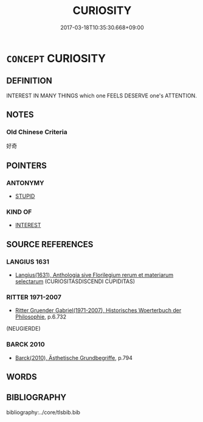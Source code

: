# -*- mode: mandoku-tls-view -*-
#+TITLE: CURIOSITY
#+DATE: 2017-03-18T10:35:30.668+09:00        
#+STARTUP: content
* =CONCEPT= CURIOSITY
:PROPERTIES:
:CUSTOM_ID: uuid-ac067f25-669e-4176-b6f0-d029d7695fec
:SYNONYM+:  INTEREST
:SYNONYM+:  CURIOUS
:SYNONYM+:  INTRIGUED
:SYNONYM+:  INTERESTED
:SYNONYM+:  EAGER TO KNOW
:SYNONYM+:  DYING TO KNOW
:SYNONYM+:  AGOG
:SYNONYM+:  INQUISITIVE. 
:SYNONYM+:  INTEREST
:SYNONYM+:  SPIRIT OF INQUIRY
:SYNONYM+:  INQUISITIVENESS
:TR_ZH: 好奇
:END:
** DEFINITION

INTEREST IN MANY THINGS which one FEELS DESERVE one's ATTENTION.

** NOTES

*** Old Chinese Criteria
好奇

** POINTERS
*** ANTONYMY
 - [[tls:concept:STUPID][STUPID]]

*** KIND OF
 - [[tls:concept:INTEREST][INTEREST]]

** SOURCE REFERENCES
*** LANGIUS 1631
 - [[cite:LANGIUS-1631][Langius(1631), Anthologia sive Florilegium rerum et materiarum selectarum]] (CURIOSITASDISCENDI CUPIDITAS)
*** RITTER 1971-2007
 - [[cite:RITTER-1971-2007][Ritter Gruender Gabriel(1971-2007), Historisches Woerterbuch der Philosophie]], p.6.732
 (NEUGIERDE)
*** BARCK 2010
 - [[cite:BARCK-2010][Barck(2010), Ästhetische Grundbegriffe]], p.794

** WORDS
   :PROPERTIES:
   :VISIBILITY: children
   :END:
** BIBLIOGRAPHY
bibliography:../core/tlsbib.bib
